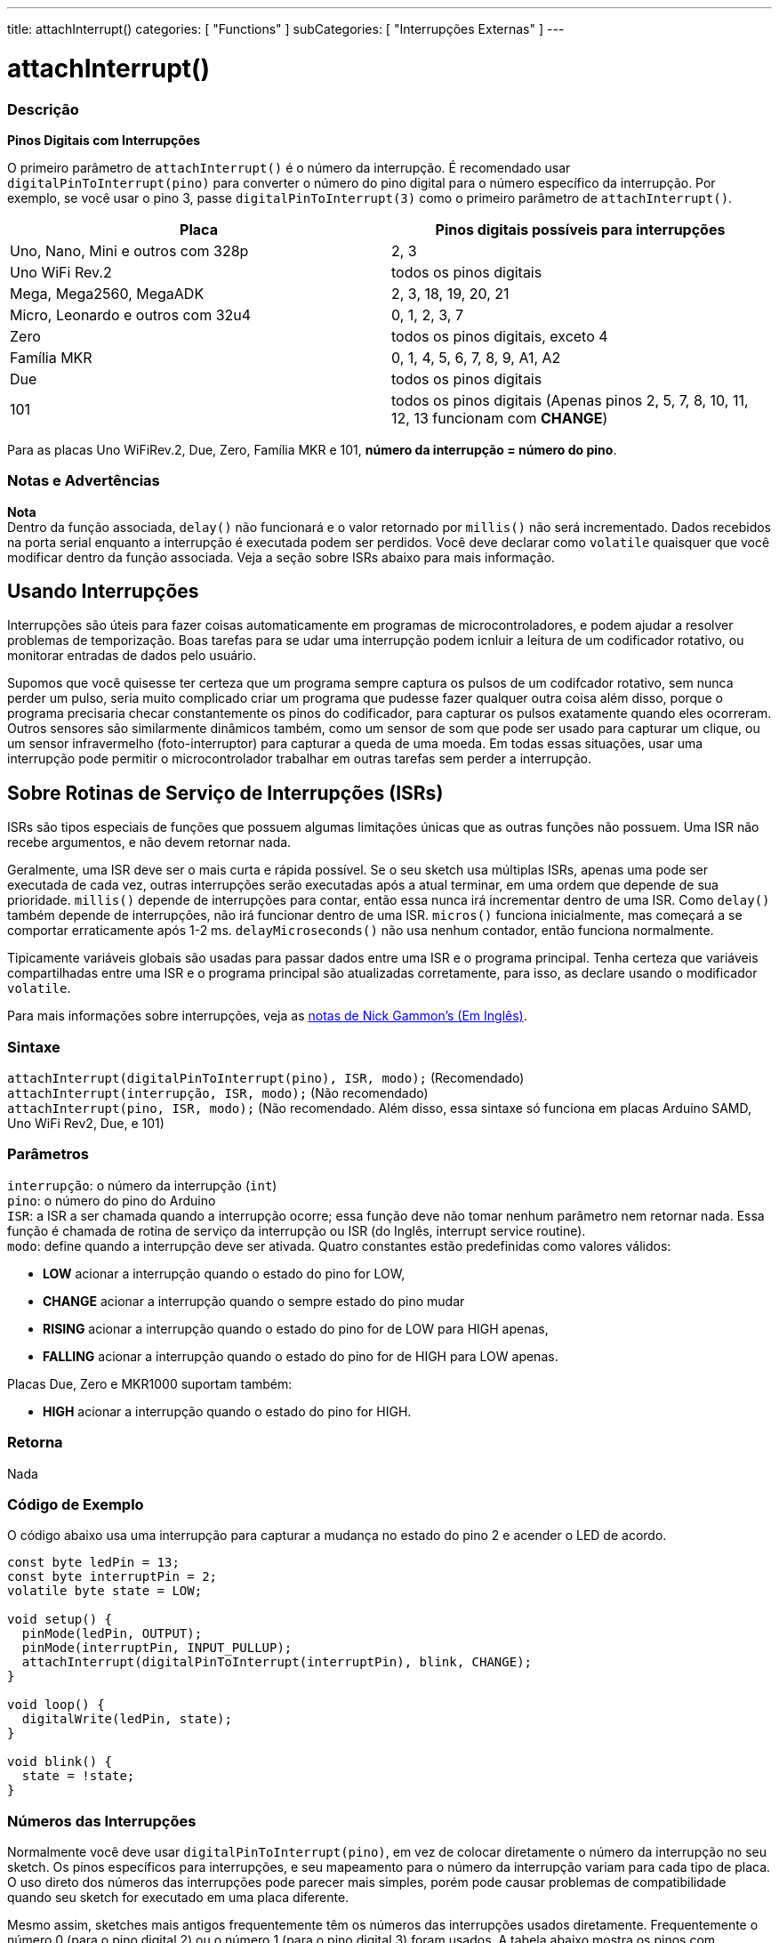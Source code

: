 ---
title: attachInterrupt()
categories: [ "Functions" ]
subCategories: [ "Interrupções Externas" ]
---

= attachInterrupt()

// OVERVIEW SECTION STARTS
[#overview]
--

[float]
=== Descrição
*Pinos Digitais com Interrupções*

O primeiro parâmetro de `attachInterrupt()` é o número da interrupção. É recomendado usar `digitalPinToInterrupt(pino)` para converter o número do pino digital para o número específico da interrupção. Por exemplo, se você usar o pino 3, passe `digitalPinToInterrupt(3)` como o primeiro parâmetro de `attachInterrupt()`.

[options="header"]
|===================================================
|Placa                                |Pinos digitais possíveis para interrupções
|Uno, Nano, Mini e outros com 328p    |2, 3
|Uno WiFi Rev.2                       |todos os pinos digitais
|Mega, Mega2560, MegaADK              |2, 3, 18, 19, 20, 21
|Micro, Leonardo e outros com 32u4    |0, 1, 2, 3, 7
|Zero                                 |todos os pinos digitais, exceto 4
|Família MKR                          |0, 1, 4, 5, 6, 7, 8, 9, A1, A2
|Due                                  |todos os pinos digitais
|101                                  |todos os pinos digitais (Apenas pinos 2, 5, 7, 8, 10, 11, 12, 13 funcionam com *CHANGE*)
|===================================================
Para as placas Uno WiFiRev.2, Due, Zero, Família MKR e 101, *número da interrupção = número do pino*.

[%hardbreaks]

[float]
=== Notas e Advertências

*Nota* +
Dentro da função associada, `delay()` não funcionará e o valor retornado por `millis()` não será incrementado. Dados recebidos na porta serial enquanto a interrupção é executada podem ser perdidos. Você deve declarar como `volatile` quaisquer que você modificar dentro da função associada. Veja a seção sobre ISRs abaixo para mais informação.
[%hardbreaks]

[float]
== Usando Interrupções
Interrupções são úteis para fazer coisas automaticamente em programas de microcontroladores, e podem ajudar a resolver problemas de temporização. Boas tarefas para se udar uma interrupção podem icnluir a leitura de um codificador rotativo, ou monitorar entradas de dados pelo usuário.

Supomos que você quisesse ter certeza que um programa sempre captura os pulsos de um codifcador rotativo, sem nunca perder um pulso, seria muito complicado criar um programa que pudesse fazer qualquer outra coisa além disso, porque o programa precisaria checar constantemente os pinos do codificador, para capturar os pulsos exatamente quando eles ocorreram. Outros sensores são similarmente dinâmicos também, como um sensor de som que pode ser usado para capturar um clique, ou um sensor infravermelho (foto-interruptor) para capturar a queda de uma moeda. Em todas essas situações, usar uma interrupção pode permitir o microcontrolador trabalhar em outras tarefas sem perder a interrupção.

[float]
== Sobre Rotinas de Serviço de Interrupções (ISRs)
ISRs são tipos especiais de funções que possuem  algumas limitações únicas que as outras funções não possuem. Uma ISR não recebe argumentos, e não devem retornar nada.

Geralmente, uma ISR deve ser o mais curta e rápida possível. Se o seu sketch usa múltiplas ISRs, apenas uma pode ser executada de cada vez, outras interrupções serão executadas após a atual terminar, em uma ordem que depende de sua prioridade. `millis()` depende de interrupções para contar, então essa nunca irá incrementar dentro de uma ISR. Como `delay()` também depende de interrupções, não irá funcionar dentro de uma ISR. `micros()` funciona inicialmente, mas começará a se comportar erraticamente após 1-2 ms. `delayMicroseconds()` não usa nenhum contador, então funciona normalmente.

Tipicamente variáveis globais são usadas para passar dados entre uma ISR e o programa principal. Tenha certeza que variáveis compartilhadas entre uma ISR e o programa principal são atualizadas corretamente, para isso, as declare usando o modificador `volatile`.

Para mais informações sobre interrupções, veja as http://gammon.com.au/interrupts[notas de Nick Gammon's (Em Inglês)].

[float]
=== Sintaxe
`attachInterrupt(digitalPinToInterrupt(pino), ISR, modo);` (Recomendado) +
`attachInterrupt(interrupção, ISR, modo);` (Não recomendado) +
`attachInterrupt(pino, ISR, modo);` (Não recomendado. Além disso, essa sintaxe só funciona em placas Arduino SAMD, Uno WiFi Rev2, Due, e 101)

[float]
=== Parâmetros
`interrupção`: 	o número da interrupção (`int`) +
`pino`: 	      o número do pino do Arduino +
`ISR`: 	      a ISR a ser chamada quando a interrupção ocorre; essa função deve não tomar nenhum parâmetro nem retornar nada. Essa função é chamada de rotina de serviço da interrupção ou ISR (do Inglês, interrupt service routine). +
`modo`: 	     define quando a interrupção deve ser ativada. Quatro constantes estão predefinidas como valores válidos: +

* *LOW* acionar a interrupção quando o estado do pino for LOW, +
* *CHANGE* acionar a interrupção quando o sempre estado do pino mudar +
* *RISING* acionar a interrupção quando o estado do pino for de LOW para HIGH apenas, +
* *FALLING* acionar a interrupção quando o estado do pino for de HIGH para LOW apenas. +

Placas Due, Zero e MKR1000 suportam também: +

* *HIGH* acionar a interrupção quando o estado do pino for HIGH.

[float]
=== Retorna
Nada

--
// OVERVIEW SECTION ENDS

// HOW TO USE SECTION STARTS
[#howtouse]
--

[float]
=== Código de Exemplo
// Describe what the example code is all about and add relevant code   ►►►►► THIS SECTION IS MANDATORY ◄◄◄◄◄
O código abaixo usa uma interrupção para capturar a mudança no estado do pino 2 e acender o LED de acordo.

[source,arduino]
----
const byte ledPin = 13;
const byte interruptPin = 2;
volatile byte state = LOW;

void setup() {
  pinMode(ledPin, OUTPUT);
  pinMode(interruptPin, INPUT_PULLUP);
  attachInterrupt(digitalPinToInterrupt(interruptPin), blink, CHANGE);
}

void loop() {
  digitalWrite(ledPin, state);
}

void blink() {
  state = !state;
}
----

[float]
=== Números das Interrupções
Normalmente você deve usar `digitalPinToInterrupt(pino)`, em vez de colocar diretamente o número da interrupção no seu sketch. Os pinos específicos para interrupções, e seu mapeamento para o número da interrupção variam para cada tipo de placa. O uso direto dos números das interrupções pode parecer mais simples, porém pode causar problemas de compatibilidade quando seu sketch for executado em uma placa diferente.

Mesmo assim, sketches mais antigos frequentemente têm os números das interrupções usados diretamente. Frequentemente o número 0 (para o pino digital 2) ou o número 1 (para o pino digital 3) foram usados. A tabela abaixo mostra os pinos com interrupções disponíveis em cada placa.

Note que na tabela abaixo, os números das interrupções se referem aos números a serem passados para `attachInterrupt()`. Por razões históricas, essa numeração nem sempre corresponde diretamente a numeração do chip ATmega (ex. int.0 corresponde à INT4 no chip ATmega2560).

[options="header"]
|===================================================
|Placa                          | int.0   | int.1   | int.2   | int.3   | int.4   | int.5
|Uno, Ethernet                  | 2 | 3 | | | |
|Mega2560                       | 2 | 3 | 21 | 20 | 19 | 18
|Leonardo, Micro (32u4)         | 3 | 2 | 0 | 1 | 7 |
|===================================================
Para as placas Due, Zero, MKR1000 e 101 o *número da interrupção = número do pino*.


--
// HOW TO USE SECTION ENDS


// SEE ALSO SECTION
[#see_also]
--

[float]
=== Ver Também

--
// SEE ALSO SECTION ENDS

